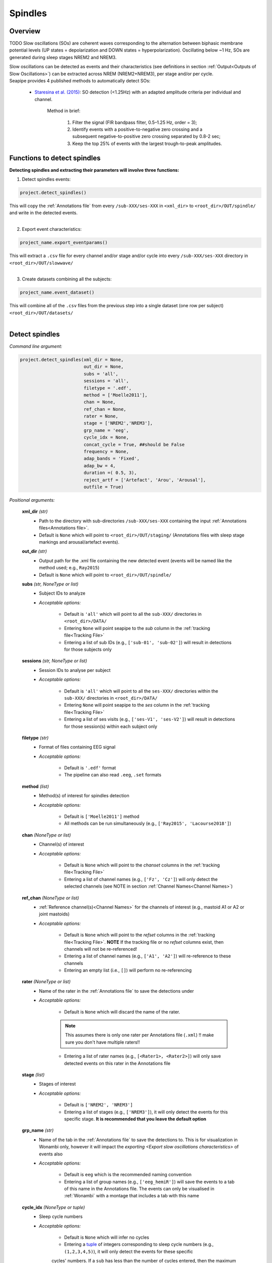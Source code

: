 Spindles
=====

.. _overview:

Overview
------------
TODO
Slow oscillations (SOs) are coherent waves corresponding to the alternation between biphasic membrane potential levels (UP states = depolarization 
and DOWN states = hyperpolarization). Oscillating below ~1 Hz, SOs are generated during sleep stages NREM2 and NREM3.

| Slow oscillations can be detected as events and their characteristics (see definitions in section :ref:`Output<Outputs of Slow Oscillations>`) can be extracted across NREM (NREM2+NREM3), per stage and/or per cycle.

| Seapipe provides 4 published methods to automatically detect SOs:

    * `Staresina et al. (2015) <https://doi.org/10.1038/nn.4119>`_: SO detection (<1.25Hz) with an adapted amplitude criteria per individual and channel.
    
       Method in brief:

        1. Filter the signal (FIR bandpass filter, 0.5–1.25 Hz, order = 3); 

        2. Identify events with a positive-to-negative zero crossing and a subsequent negative-to-positive zero crossing separated by 0.8-2 sec;

        3. Keep the top 25% of events with the largest trough-to-peak amplitudes. 




.. _Functions:
Functions to detect spindles
----------------
| **Detecting spindles and extracting their parameters will involve three functions:**

1) Detect spindles events:  

.. code-block:: python

   project.detect_spindles()
|
    This will copy the :ref:`Annotations file` from every ``/sub-XXX/ses-XXX`` in ``<xml_dir>`` to ``<root_dir>/OUT/spindle/`` and write in the detected events. 
|
2) Export event characteristics: 

.. code-block:: python

   project_name.export_eventparams()
|   
    This will extract a ``.csv`` file for every channel and/or stage and/or cycle into every ``/sub-XXX/ses-XXX`` directory in ``<root_dir>/OUT/slowwave/`` 
|
3) Create datasets combining all the subjects: 

.. code-block:: python

   project_name.event_dataset()
|
    This will combine all of the ``.csv`` files from the previous step into a single dataset (one row per subject) ``<root_dir>/OUT/datasets/``
|

.. _detection_spindle:
Detect spindles
----------------
*Command line argument:*

.. code-block:: python

    project.detect_spindles(xml_dir = None, 
                            out_dir = None, 
                            subs = 'all', 
                            sessions = 'all', 
                            filetype = '.edf', 
                            method = ['Moelle2011'], 
                            chan = None, 
                            ref_chan = None, 
                            rater = None, 
                            stage = ['NREM2','NREM3'], 
                            grp_name = 'eeg', 
                            cycle_idx = None, 
                            concat_cycle = True, ##should be False
                            frequency = None, 
                            adap_bands = 'Fixed', 
                            adap_bw = 4, 
                            duration =( 0.5, 3),
                            reject_artf = ['Artefact', 'Arou', 'Arousal'], 
                            outfile = True)


*Positional arguments:*

    **xml_dir** *(str)*
        * Path to the directory with sub-directories ``/sub-XXX/ses-XXX`` containing the input :ref:`Annotations files<Annotations file>`. 

        * Default is ``None`` which will point to ``<root_dir>/OUT/staging/`` (Annotations files with sleep stage markings and arousal/artefact events).

    **out_dir** *(str)*
        * Output path for the .xml file containing the new detected event (events will be named like the method used; e.g., ``Ray2015``)

        * Default is ``None`` which will point to ``<root_dir>/OUT/spindle/``

    **subs** *(str, NoneType or list)*
        * Subject IDs to analyze

        * *Acceptable options:*

            * Default is ``'all'`` which will point to all the ``sub-XXX/`` directories in ``<root_dir>/DATA/``

            * Entering ``None`` will point seapipe to the *sub* column in the :ref:`tracking file<Tracking File>`

            * Entering a list of sub IDs (e.g., ``['sub-01', 'sub-02']``) will result in detections for those subjects only

    **sessions** *(str, NoneType or list)*
        * Session IDs to analyse per subject

        * *Acceptable options:*

            * Default is ``'all'`` which will point to all the ``ses-XXX/`` directories within the ``sub-XXX/`` directories in ``<root_dir>/DATA/``

            * Entering ``None`` will point seapipe to the *ses* column in the :ref:`tracking file<Tracking File>`

            * Entering a list of ses visits (e.g., ``['ses-V1', 'ses-V2']``) will result in detections for those session(s) within each subject only

    **filetype** *(str)*
        * Format of files containing EEG signal

        * *Acceptable options:*

            * Default is ``'.edf'`` format

            * The pipeline can also read ``.eeg``, ``.set`` formats

    **method** *(list)*
        * Method(s) of interest for spindles detection

        * *Acceptable options:*

            * Default is ``['Moelle2011']`` method  
            
            * All methods can be run simultaneously (e.g., ``['Ray2015', 'Lacourse2018']``)

    **chan** *(NoneType or list)*
        * Channel(s) of interest

        * *Acceptable options:*

            * Default is ``None`` which will point to the *chanset* columns in the :ref:`tracking file<Tracking File>`

            * Entering a list of channel names (e.g., ``['Fz', 'Cz']``) will only detect the selected channels (see NOTE in section :ref:`Channel Names<Channel Names>`)

    **ref_chan** *(NoneType or list)*
        * :ref:`Reference channel(s)<Channel Names>` for the channels of interest (e.g., mastoid A1 or A2 or joint mastoids)

        * *Acceptable options:*

            * Default is ``None`` which will point to the *refset* columns in the :ref:`tracking file<Tracking File>`. **NOTE** If the tracking file or no *refset* columns exist, then channels will not be re-referenced!

            * Entering a list of channel names (e.g., ``['A1', 'A2']``) will re-reference to these channels  

            * Entering an empty list (i.e., ``[]``) will perform no re-referencing

    **rater** *(NoneType or list)*
        * Name of the rater in the :ref:`Annotations file` to save the detections under

        * *Acceptable options:*

            * Default is ``None`` which will discard the name of the rater. 

            .. note::
                This assumes there is only one rater per Annotations file (``.xml``) 
                !! make sure you don't have multiple raters!!
    
            * Entering a list of rater names (e.g., ``[<Rater1>, <Rater2>]``) will only save detected events on this rater in the Annotations file

    **stage** *(list)*
        * Stages of interest

        * *Acceptable options:*

            * Default is ``['NREM2', 'NREM3']`` 

            * Entering a list of stages (e.g., ``['NREM3']``), it will only detect the events for this specific stage. **It is recommended that you leave the default option**


    **grp_name** *(str)*
        * Name of the tab in the :ref:`Annotations file` to save the detections to. This is for visualization in Wonambi only, however it will impact the `exporting <Export slow oscillations characteristics>` of events also

        * *Acceptable options:*

            * Default is ``eeg`` which is the recommended naming convention
           
            * Entering a list of group names (e.g., ``['eeg_hemiR']``) will save the events to a tab of this name in the Annotations file. The events can only be visualised in :ref:`Wonambi` with a montage that includes a tab with this name

    **cycle_idx** *(NoneType or tuple)*
        * Sleep cycle numbers

        * *Acceptable options:*

            * Default is ``None`` which will infer no cycles 

            * Entering a `tuple <https://docs.python.org/3/tutorial/datastructures.html#tuples-and-sequences>`_ of integers corresponding to sleep cycle numbers (e.g., ``(1,2,3,4,5)``), it will only detect the events for these specific 
            cycles' numbers. If a ``sub`` has less than the number of cycles entered, then the maximum number of cycles possible will be used for that subject.

    **concat_cycle** *(logical)*
        * Concatenation options for sleep cycles

        * *Acceptable options:*

            * Default is ``False`` which means that detection will be performed per stage

            * Entering ``True`` which means that all cycles will be concatenated (i.e., merged) before detection **It is recommended that you leave the default option**

    **frequency** *(tuple)*
        * Frequency range of interest 

        * *Acceptable options:*

            * Default is ``None`` which will depend to the options selected for **adap_bands**. If ``adap_band = 'Fixed'``, frequency will be (11,16) while ``adap_band = 'Auto'``
            will be (9,16) for the peak frequency detection

            * Enter a `tuple <https://docs.python.org/3/tutorial/datastructures.html#tuples-and-sequences>`_ containing the frequency range of interest that 
            will be used if selecting ``adap_bands = 'Fixed'`` or ``adap_bands = 'Auto'`
 

    **adap_bands** *(str)*
        * Options to set an adapted sigma band of spindle detection tailored to each individual based on their peak in sigma per channel, stage and/or session

        * *Acceptable options:*

            * Default is ``'Fixed'`` which will point to the frequency range set up in **frequency**

            * Entering ``'Auto'`` will perform :ref:`FOOOF analyses<FOOOF analyses>` which will detect the peak in sigma characterized in terms of their specific
            center frequency, power and bandwidth within the frequency range set up in **frequency** and controlling for the aperiodic component. By default, if left 
            ``frequency = None``, the range set-up for fooof peak detection is 9-16Hz. It will add *_adap* at the end of the event name (e.g., Moelle2011_adap).

            * Entering ``Manual`` will point to the *chanset_peaks* columns in the :ref:`tracking file<Tracking File>`. It will add *_adap* at the end of the event name (e.g., Moelle2011_adap).

    **adap_bw** *(str)*
        * Size of the frequency range around sigma peak frequency when entering ``Auto``or ``Manual`` to **adap_bands**

        * *Acceptable options:*

            * Default is ``4``meaning 2Hz on both side of the sigma peak frequency

            * Enter a number 

    **duration** *(tuple)*
        * Minimum and maximum duration of events that will be detected. Any events with durations that are outside these limits will be discarded

        * *Acceptable options:*

            * Default is ``(0.5, 3)`` (in seconds)

            * Entering a `tuple <https://docs.python.org/3/tutorial/datastructures.html#tuples-and-sequences>`_ of float with length 2 (e.g., ``(0.5, 2)``)  will limit the detection to events with a duration within this range

    **reject_artf** *(list)*
        * Options to discard detection within specific events such as Artefact events

        * *Acceptable options:*

            * Default is ``['Artefact', 'Arou', 'Arousal']``which will discard detection during events with these specific names

            * Entering a list of events will discard detection within those events

    **outfile** *(str or logical)*
        * Logging of detection

        * *Acceptable options:*

            * Default is ``True`` which will create a logfile *detect_spindles_{method}_{datetime}_log.txt* in ``<root_dir>/OUT/audit/logs/``

            * Entering a string ``<custom_outfile_name.txt>`` will save the logfile under that custom name
            
            * Entering ``False`` won't save a logfile


.. _export_spindle:
Export spindle characteristics
----------------
*Command line argument:*

.. code-block:: python


    project.export_eventparams(evt_name,
                               frequency = None,
                               xml_dir = None, 
                               out_dir = None, 
                               subs = 'all', 
                               sessions = 'all', 
                               chan = None, 
                               ref_chan = None, 
                               stage = ['NREM2','NREM3'], 
                               grp_name = 'eeg',
                               rater = None, 
                               cycle_idx = None, 
                               concat_cycle = True, 
                               concat_stage = False, 
                               keyword = None, 
                               segs = None,
                               adap_bands = 'Fixed',
                               adap_bw = 4,
                               params = 'all',  
                               epoch_dur = 30, 
                               outfile = True)

*Required arguments:*

    **evt_name** *(list or str)*
        * Name of the event of interest to export from the :ref:`Annotations file` 

        * Enter a string (e.g ``Ray2015``) which refers to the event as it is named in the Annotations file. **NOTE** This will be the method name used in the :ref:`detection<Detect spindle>`

        * Entering a list of event names (e.g ``['Ray2015', 'Lacourse2018']``) will export the parameters for each event *separately*

*Positional arguments:*

    **frequency** (tuple)
        * Frequency range of interest in which to export event parameters (e.g. *frequency*, *power*)

        * *Acceptable options:*

            * Default is ``None`` which will depend to the options selected for **adap_bands**. If ``adap_band = 'Fixed'``, frequency will be (11,16) while ``adap_band = 'Auto'``
            will be (9,16) for the peak frequency detection

            * Enter a `tuple <https://docs.python.org/3/tutorial/datastructures.html#tuples-and-sequences>`_ containing the frequency range of interest that 
            will be used if selecting ``adap_bands = 'Fixed'`` or ``adap_bands = 'Auto'`

    **xml_dir** *(str)*
        * Path to the directory with sub-directories ``/sub-XXX/ses-XXX`` containing the :ref:`Annotations files<Annotations file>` where the :ref:`detections<Detect spindle>` were saved. 

            * Default is ``None`` which will point to ``<root_dir>/OUT/spindle/``

    **out_dir** *(str)*
        * Output path for the where to save the ``.csv`` file containing the parameters of the spindle events per subject, session, and/or stage, and/or channel.

            * Default is ``None`` which will point to ``root_dir/OUT/spindle/``

    **subs** *(str, NoneType or list)*
        * Subject IDs to analyze

        * *Acceptable options:*

            * Default is ``'all'`` which will point to all the ``sub-XXX/`` directories in ``<root_dir>/DATA/``

            * Entering ``None`` will point seapipe to the *sub* column in the :ref:`tracking file<Tracking File>`

            * Entering a list of sub IDs (e.g., ``['sub-01', 'sub-02']``) will the parameters of the spindle events for those subjects only

    **sessions** *(str, NoneType or list)*
        * Session IDs to analyze

        * *Acceptable options:*

            * Default is ``'all'`` which will point to all the ``ses-XXX/`` directories within the ``sub-XXX/`` directories in ``<root_dir>/DATA/``

            * Entering ``None`` will point seapipe to the *ses* column in the :ref:`tracking file<Tracking File>`

            * Entering a list of session IDs (e.g., ``['ses-V1', 'ses-V2']``) will result in detections for those session(s) within each subject only

    **chan** *(NoneType or list)*
        * Channel(s) of interest

        * *Acceptable options:*

            * Default is ``None`` which will point to the *chanset* columns in the :ref:`tracking file<Tracking File>`

            * Entering a list of channel names (e.g., ``['Fz', 'Cz']``) will only export parameters for the events in the selected channels (see NOTE in section :ref:`Channel Names<Channel Names>`)

    **ref_chan** *(NoneType or list)*
        * :ref:`Reference channel(s)<Channel Names>` for the channels of interest (e.g., mastoid A1 or A2 or joint mastoids)

        * *Acceptable options:*

            * Default is ``None`` which will point to the *refset* columns in the :ref:`tracking file<Tracking File>`. **NOTE** If the tracking file or no *refset* columns exist, then channels will not be re-referenced!

            * Entering a list of channel names (e.g., ``['A1', 'A2']``) will re-reference to these channels  

            * Entering an empty list (i.e., ``[]``) will perform no re-referencing

        .. note::
            If the reference channels are not the same as were entered in the :ref:`detection spindle<Detect spindles>`, the event parameters will still be stored,
            however the parameters (e.g. frequency, amplitude, power) might be affected. Be careful to remain consistent across these steps!           

    **stage** *(list)*
        * Stages of interest

        * *Acceptable options:*

            * Default is ``['NREM2', 'NREM3']`` 

            * Entering a list of stages (e.g., ``['NREM3']``), it will only export parameters for the events in this specific stage

    **grp_name** *(str)*
        * Name of the tab in the :ref:`Annotations file` where the detected events are saved 

        * *Acceptable options:*

            * Default is ``eeg`` which is the recommended naming convention
           
            * If entering a list of group names (e.g., ``['eeg_hemiR']``), ensure that this matches ``grp_name`` used in the :ref:`detection spindle<Detect spindle>`

    **rater** *(NoneType or list)*
        * Name of the rater in the :ref:`Annotations file` where the detected events are saved

        * *Acceptable options:*

            * Default is ``None`` which will discard the name of the rater

            * Entering a list of raters names (e.g., ``[<Rater1>, <Rater2>]``) will only export the the parameters for events saved under this rater. **NOTE** An create an empty extraction ``.csv`` file will be created if the rater is absent

    **cycle_idx** *(NoneType or tuple)*
        * Sleep cycle numbers

        * *Acceptable options:*

            * Default is ``None`` which will infer no cycles 

            * Entering a `tuple <https://docs.python.org/3/tutorial/datastructures.html#tuples-and-sequences>`_ of integers corresponding to sleep cycle numbers (e.g., ``(1,2,3,4,5)``) will only detect the events for these specific 
            cycles. If a ``sub`` has less than the number of cycles entered, then the maximum number of cycles possible will be used for that subject

    **concat_cycle** *(logical)*
        * Concatenation options for sleep cycles

        * *Acceptable options:*

            * Default is ``True`` which means that all cycles will be concatenated (i.e., merged) before exporting the parameters of the spindle events

            * Entering ``False`` will export the spindle parameters per sleep cycle (saving each cycle as a separate ``.csv`` output file)

    **concat_stage** *(logical)*
        * Concatenation options for stages

        * *Acceptable options:*

            * Default is ``False`` which means the parameters of spindle events will be exported per stage (e.g. NREM2, NREM3) separately (saving each stage as a separate ``.csv`` output file)

            * Entering ``True`` will concatenate (i.e., merge) all stages before exporting the parameters of the spindle events

    **keyword** *(str)*
        * Allow seapipe to search for a Annotations filename containing a specific wildcard (keyword)

        * *Acceptable options:*

            * Default is ``None`` which will infer no keyword to search for.

            * Entering a string (e.g. ``Moelle_adapted_custom``) will only export event parameters from this specific Annotations file

    **seg** *(NoneType or list of tuples)*
        * Option to extract parameters of SOs that only occur in between certain markers. These markers need to be events saved in the :ref:`Annotations file`

        * *Acceptable options:*

            * Default is ``None`` which will infer no segmentation prior to exporting event parameters

            * Entering a list of `tuples <https://docs.python.org/3/tutorial/datastructures.html#tuples-and-sequences>`_, with both start and end tags named (e.g. ``[('N2_ON', 'N2_OFF'), ('N3_ON', 'N3_OFF')]``) will export event parameters that only occur between these event markers

    **adap_bands** *(str)*
        * Options to set an adapted sigma band for the extraction of spindle parameters. Enter the options used in the :ref:`detection spindle<Detect spindle>`

        * *Acceptable options:*

            * Default is ``'Fixed'`` which will point to the frequency range set up in **frequency**. By default, if left ``frequency = None``, the range set-up is (11-16).

            * Entering ``'Auto'`` will extract parameters of the events set up in **evt_name** with *_adap* at the end of the name. By default, if left ``frequency = None``, the range set-up is (9-16).

            * Entering ``Manual`` will point to the *chanset_peaks* columns in the :ref:`tracking file<Tracking File>`. It will extract parameters of the events set up in **evt_name** with *_adap* at the end of the name.

    **adap_bw** *(str)*
        * Size of the frequency range around sigma peak frequency when entering ``Auto``or ``Manual`` to **adap_bands**

        * *Acceptable options:*

            * Default is ``4``meaning 2Hz on both side of the sigma peak frequency

            * Enter a even number 

    **params** *(str or dict)*
        * The names of specific parameters to export

        * *Acceptable options:*

            * Default is ``all`` which will export all characteristics (see :ref:`Output`) -  *Recommended* 

            * To specify only specific parameters to export, enter a `dictionary <https://docs.python.org/3/tutorial/datastructures.html#dictionaries>`_ with ``True`` or ``False`` for each parameter (e.g., ``params = ['dur':True, 'minamp':False, 'maxamp':False, 'ptp':True, 'rms':False, 'power':True, 'peakpf':False, 'energy':False, 'peakef':False]``)

    **epoch_dur** *(int)*
        * Options to change the denominator (duration) for the *spindle density* index 

        * *Acceptable options:*

            * Default is ``30`` (this infers 30-second epochs)

            * Entering a number (e.g., ``60``) will imply that the SO density value equals the number of events per this time period (e.g. per *60 seconds*)

    **outfile** *(str or logical)*
        * Logging of event parameter export

        * *Acceptable options:*

            * Default is ``True`` which will create a logfile *export_params_{method}_{datetime}_log.txt* in ``<root_dir>/OUT/audit/logs/``

            * Entering a string ``<custom_outfile_name.txt>`` will save the logfile under that custom name
            
            * Entering ``False`` won't save a logfile

     .. note::
        By default

        * *export_eventparams* cannot extract spindle characteristics without required arguments for ``evt_name``.

        * *export_eventparams* will extract characteristics per stage (NREM2 vs NREM3). If you want the extraction for NREM2+NREM3 combined as well, re-run *export_eventparams* with ``concat_stage = True``.

        * *export_eventparams* will extract characteristics for the whole-night. If you want the extraction per cycle, re-run *export_eventparams* with ``concat_cycle = False``.



.. _create_datasets:
Create datasets
----------------
*Command line argument:* 

.. code-block:: python

   project.event_dataset(chan, 
                         evt_name, 
                         xml_dir = None, 
                         out_dir = None, 
                         subs = 'all', 
                         sessions = 'all', 
                         stage = None,
                         concat_stage = False, 
                         concat_cycle = True,
                         cycle_idx = None, 
                         grp_name = 'eeg',
                         adap_bands = 'Fixed',
                         params = 'all', 
                         outfile=True))


*Required arguments:*
    **chan** *(str or list)*
        * Channel(s) of interest

        * *Acceptable options:*

            * Entering a string (e.g ``Fz``) will create separate datasets for that channel only.

            * Entering a list of channels' names (e.g., ``['Fz', 'Cz', 'Pz']``) will create separate datasets for each channel. The the names will be taken from the *chanset_rename* columns in the :ref:`tracking file<Tracking File>`

    **evt_name** *(str or list)*
        * Name of the events of interest 

        * *Acceptable options:*
        
            * Enter a string (e.g ``Ray2015``) which refers to the event as it was used in the :ref:`export event parameters step<Export spindle characteristics>`

            * Entering a list of event names (e.g ``['Ray2015', 'Lacourse2018']``) will create a dataset for each event *separately*

*Positional arguments:*
    **xml_dir** *(str)*
        * Path to the directory with sub-directories ``/sub-XXX/ses-XXX`` containing the ``.csv`` files from the :ref:`export event parameters step<Export spindle characteristics>`

        * *Acceptable options:*

            * Default is ``None`` which will point to ``<root_dir>/OUT/spindle/``

    **out_dir** *(str)*
        * Output path for the created datasets

        * *Acceptable options:*

            * Default is ``None`` which will point to ``<root_dir>/OUT/datasets/``

    **subs** *(str, NoneType or list)*
        * Subject IDs to export into the dataset

        * *Acceptable options:*

            * Default is ``'all'`` which will point to all the ``sub-XXX/`` directories in ``<xml_dir>/``

            * Entering ``None`` will point seapipe to the *sub* column in the :ref:`tracking file<Tracking File>`

            * Entering a list of sub IDs (e.g., ``['sub-01', 'sub-02']``) will export those subjects only into the dataset 

    **sessions** *(str, NoneType or list)*
        * Session IDs to export into the dataset

        * *Acceptable options:*

            * Default is ``'all'`` which will point to all the ``ses-XXX/`` directories within the ``sub-XXX/`` directories in ``<xml_dir>/``

            * Entering ``None`` will point seapipe to the *ses* column in the :ref:`tracking file<Tracking File>`

            * Entering a list of session IDs (e.g., ``['ses-V1', 'ses-V2']``) will export those sessions only into the dataset
    
    **stage** *(list)*
        * Stages of interest

        * *Acceptable options:*

            * Default is ``None`` which will create datasets for all stages extracted in the :ref:`export event parameters step<Export spindle characteristics>`

            * Entering a list of stages (e.g., ``['NREM3']``) will only export parameters for the events in this specific stage

                .. note::
                    This will only work if the :ref:`export event parameters step<Export spindle characteristics>` was run with ``concat_stage = False``

    **concat_stage** *(logical)*
        * Concatenation options for stages

        * *Acceptable options:*

            * Default is ``False`` which will create datasets per stage (NREM2 vs NREM3) *separately* (saving each stage as a separate ``.csv`` output file)

            * Entering ``True`` will concatenate (i.e., merge) all stages before exporting the parameters of the spindle events

            .. note::
                Pay caution to how the argument ``concat_stage`` was defined in the :ref:`export event parameters step<Export spindle characteristics>` .
                If in this step (**Create datasets**) the argument is set to: ``concat_stage = False``, but in the :ref:`export event parameters step<Export spindle characteristics>` this was set to ``concat_stage = True`` , then this will fail as the spindle events have not been exported for stages combined. The previous step will need to be re-run with ``concat_stage = False``

    **concat_cycle** *(logical)*
        * Concatenation options for sleep cycles

        * *Acceptable options:*

            * Default is ``True`` will create datasets for all cycles concatenated (i.e., merged) in one ``.csv`` dataset file.

            * Entering ``False`` create datasets per sleep cycle *separately* (saving each cycle as a separate ``.csv`` output file)

            .. note::
                Similar to ``concat_stage`` - pay caution to how the argument ``concat_cycle`` was defined in the :ref:`export event parameters step<Export spindle characteristics>` .
                If in this step (**Create datasets**) the argument is set to: ``concat_cycle = False``, but in the :ref:`export event parameters step<Export spindle characteristics>` this was set to ``concat_cycle = True`` , then this will fail as the spindle events have not been exported for cycle combined. The previous step will need to be re-run with ``concat_cycle = False``

    **cycle_idx** *(NoneType or tuple)*
        * Cycles of interest

        * *Acceptable options:*

            * Default is ``None`` which will infer to not take into consideration the cycle and either extract cycle for the whole night if ``concat_cycle = True`` 
            or for all the cycles if ``concat_cycle = False``

            * Entering list of cycle numbers (e.g., ``[1,2,3]``) will extract the spindle parameters for those cycles only. It requires that you have 
            defined ``cycle_idx`` during :ref:`export event parameters<Export spindle characteristics>` and have also set up ``concat_cycle = False``.

    **grp_name** *(str)*
        * Name of the tab in the :ref:`Annotations file` where the detected events are saved 

        * *Acceptable options:*

            * Default is ``eeg`` which is the recommended naming convention
           
            * If entering a list of group names (e.g., ``['eeg_hemiR']``), ensure that this matches ``grp_name`` used in the :ref:`export event parameters step<Export spindle characteristics>`

    **params** *(str or dict)*
        * The names of specific parameters to export into the dataset 

        * *Acceptable options:*

            * Default is ``all`` which will export all characteristics (see :ref:`Output`) -  *Recommended* 

            * To specify only specific parameters to export, enter a `dictionary <https://docs.python.org/3/tutorial/datastructures.html#dictionaries>`_ with ``True`` or ``False`` for each parameter (e.g., ``params = ['dur':True, 'minamp':False, 'maxamp':False, 'ptp':True, 'rms':False, 'power':True, 'peakpf':False, 'energy':False, 'peakef':False]``)

    **outfile** *(str or logical)*
        * Logging of event parameter export

        * *Acceptable options:*

            * Default is ``True`` which will create a logfile *event_dataset_{method}_{datetime}_log.txt* in ``<root_dir>/OUT/audit/logs/``

            * Entering a string ``<custom_outfile_name.txt>`` will save the logfile under that custom name
            
            * Entering ``False`` won't save a logfile

.. hint::
    To combine datasets, use the *trawl* function (see XXXX)


.. _output_spindle:
Outputs of Spindle
----------------

*Parameters of spindle characteristics:*

    **Count** : Number of spindles detected 

    **Density** :  Mean number of spindles detected per period (e.g., 30s, 60s - depend on ``epoch_dur`` argument in *export_eventparams*)

    **Duration_mean** : Mean spindles duration (s)

    **Duration_stdv** : Standard deviation of spindles duration (s)

    **Min_amplitude_mean** : Mean amplitude of the spindles trough (uV)

    **Min_amplitude_stdv** : Standard deviation of the amplitude of the spindles trough (uV)

    **Max_amplitude_mean** : Mean amplitude of the spindles peak (uV)

    **Max_amplitude_stdv** : Standard deviation of the amplitude of the spindles peak (uV)

    **Ptp_amplitude_mean** : Mean peak-to-peak spindles amplitude (uV)

    **Ptp_amplitude_stdv** : Standard deviation of the peak-to-peak spindles amplitude (uV)

    **Power_mean** : Mean absolute spectral power within the ``frequency`` range set in *export_eventparams* (uV2)

    **Power_stdv** : Standard deviation of the absolute spectral power within the ``frequency`` range set in *export_eventparams* (uV2)

    **Peak_power_frequency_mean** : Mean peak power frequency of the spindles events (Hz)

    **Peak_power_frequency_stdv** : Standard deviation of the peak power frequency of the spindles events (Hz)











